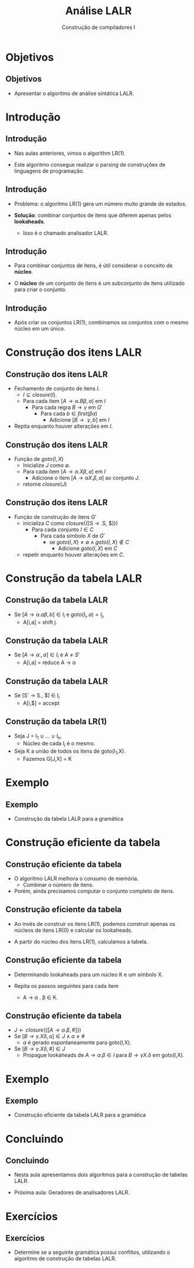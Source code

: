 #+OPTIONS: num:nil toc:nil
#+OPTIONS: date:nil reveal_mathjax:t
#+OPTIONS: tex t
#+OPTIONS: timestamp:nil
#+OPTIONS: org-confirm-babel-evaluate nil
#+REVEAL_THEME: white
#+REVEAL_HLEVEL: 1
#+REVEAL_ROOT: file:///home/rodrigo/reveal.js

#+Title: Análise LALR
#+Author: Construção de compiladores I


* Objetivos

** Objetivos

- Apresentar o algoritmo de análise sintática LALR.

* Introdução

** Introdução

- Nas aulas anteriores, vimos o algorithm LR(1).

- Este algoritmo consegue realizar o parsing de construções
  de linguagens de programação.

** Introdução

- Problema: o algoritmo LR(1) gera um número muito grande de estados.

- *Solução*: combinar conjuntos de itens que diferem apenas pelos *lookaheads*.
  - Isso é o chamado analisador LALR.

** Introdução

- Para combinar conjuntos de itens, é útil considerar o conceito de *núcleo*.

- O *núcleo* de um conjunto de itens é um subconjunto de itens utilizado para criar o conjunto.

** Introdução

- Após criar os conjuntos LR(1), combinamos os conjuntos com o mesmo núcleo em um único.

* Construção dos itens LALR

** Construção dos itens LALR

- Fechamento de conjunto de itens $I$.
  - $I\subseteq closure(I)$.
  - Para cada item $[A\to \alpha \textbf{.}B\beta,a]$ em $I$
    - Para cada regra $B \to \gamma$ em $G'$
      - Para cada $b\in first(\beta a)$
        - Adicione $[B \to .\gamma,b]$ em $I$
- Repita enquanto houver alterações em $I$.

** Construção dos itens LALR

- Função de $goto(I,X)$
  - Inicialize $J$ como $\emptyset$.
  - Para cada item $[A\to \alpha .X \beta,a]$ em $I$
    - Adicione o item $[A \to \alpha X. \beta, a]$ ao conjunto $J$.
  - retorne $closure(J)$

** Construção dos itens LALR

- Função de construção de itens $G'$
  - inicializa $C$ como closure({[S \to .S, $]})
    - Para cada conjunto $I \in C$
      - Para cada símbolo $X$ de $G'$
        - se $goto(I,X) \neq \emptyset \land goto(I,X) \not\in C$
          - Adicione $goto(I,X)$ em $C$
  - repetir enquanto houver alterações em $C$.

* Construção da tabela LALR

** Construção da tabela LALR

- Se $[A \to \alpha .a\beta,b] \in I_i$ e $goto(I_i,a) = I_j$,
  - A[i,a] = shift j.

** Construção da tabela LALR

- Se $[A \to \alpha . , a] \in I_i$ e $A \neq S'$
  - A[i,a] = reduce A \to \alpha

** Construção da tabela LALR

- Se [S' \to S., $] \in I_i
  - A[i,$] = accept

** Construção da tabela LR(1)

- Seja J = I_1 \cup ... \cup I_n.
  - Núcleo de cada I_i é o mesmo.
- Seja K a união de todos os itens de goto(I_1,X).
  -  Fazemos G[J,X] = K

* Exemplo

** Exemplo

- Construção da tabela LALR para a gramática

\begin{array}{lcl}
   S & \to & ( L ) \,|\, x\\
   L & \to & L , S \,|\, S\\
\end{array}

* Construção eficiente da tabela

** Construção eficiente da tabela

- O algoritmo LALR melhora o consumo de memória.
  - Combinar o número de itens.

- Porém, ainda precisamos computar o conjunto
  completo de itens.

** Construção eficiente da tabela

- Ao invés de construir os itens LR(1), podemos construir apenas
  os núcleos de itens LR(0) e calcular os lookaheads.

- A partir do núcleo dos itens LR(1), calculamos a tabela.

** Construção eficiente da tabela

- Determinando lookaheads para um núcleo K e um símbolo X.

- Repita os passos seguintes para cada item
  - A \to \alpha . \beta \in K.

** Construção eficiente da tabela

- $J \leftarrow closure(\{[A\to \alpha . \beta, \#]\})$
- Se $[B \to \gamma .X \delta, a] \in J \land a \neq \#$
  - $a$ é gerado espontaneamente para goto(I,X).
- Se $[B \to \gamma .X \delta, \#] \in J$
  - Propague lookaheads de $A\to \alpha . \beta \in I$ para $B \to \gamma X.\delta$ em goto(I,X).


* Exemplo

** Exemplo

- Construção eficiente da tabela LALR para a gramática

\begin{array}{lcl}
   S & \to & ( L ) \,|\, x\\
   L & \to & L , S \,|\, S\\
\end{array}


* Concluindo

** Concluindo

- Nesta aula apresentamos dois algoritmos para a construção de tabelas LALR.

- Próxima aula: Geradores de analisadores LALR.

* Exercícios

** Exercícios

- Determine se a seguinte gramática possui conflitos,
  utilizando o algoritmo de construção de tabelas LALR.

\begin{array}{lcl}
E & \to & T \textbf{+} E\,|\,T\\
T & \to & \textbf{x}\\
\end{array}
